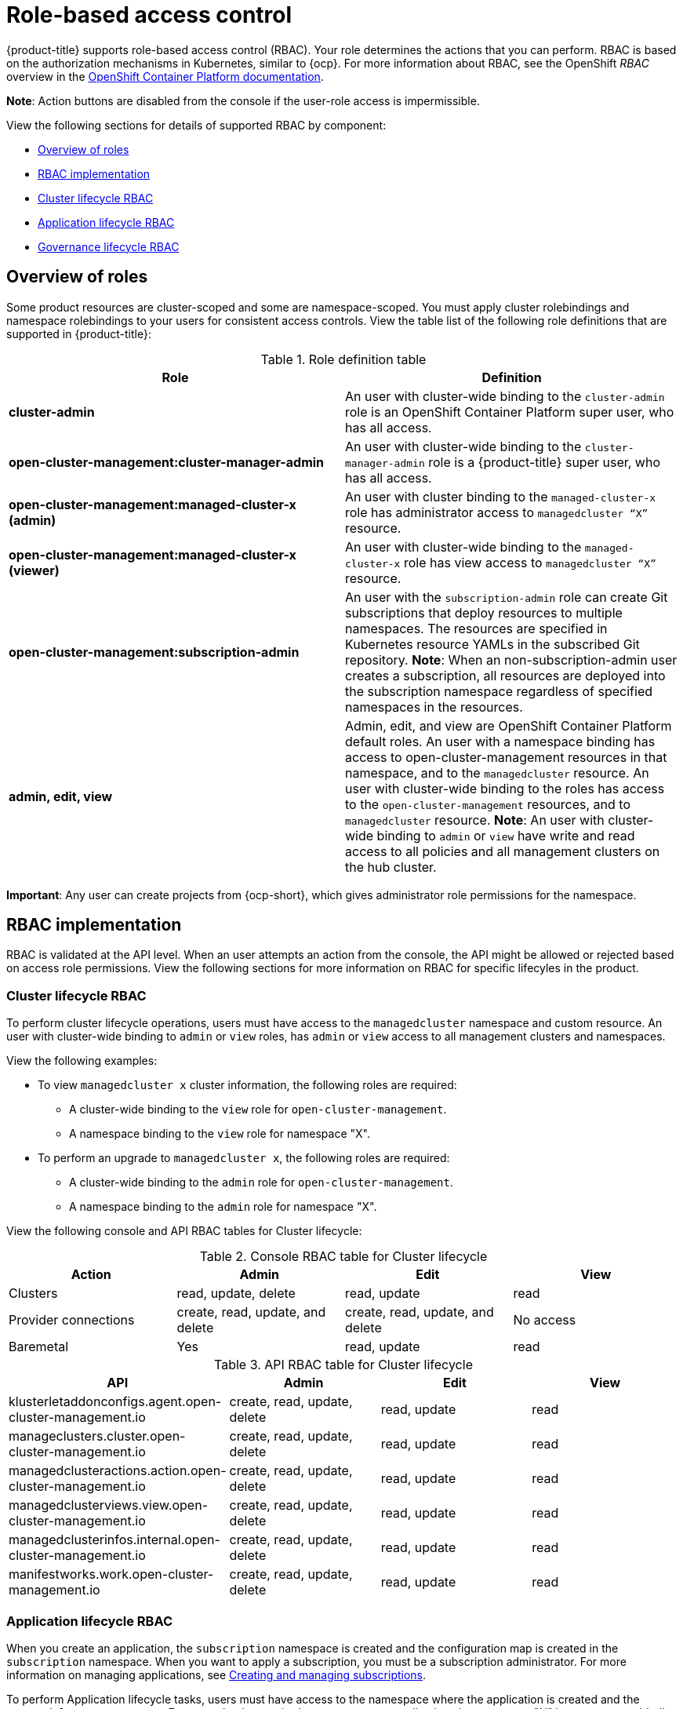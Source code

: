 [#role-based-access-control]
= Role-based access control

{product-title} supports role-based access control (RBAC). Your role determines the actions that you can perform. RBAC is based on the authorization mechanisms in Kubernetes, similar to {ocp}. For more information about RBAC, see the OpenShift _RBAC_ overview in the link:https://docs.openshift.com/container-platform/4.3/authentication/using-rbac.html[OpenShift Container Platform documentation].

*Note*: Action buttons are disabled from the console if the user-role access is impermissible. 

View the following sections for  details of supported RBAC by component:

* <<overview-of-roles,Overview of roles>>
* <<rbac-implementation,RBAC implementation>>
* <<cluster-lifecycle-RBAC,Cluster lifecycle RBAC>>
* <<application-lifecycle-RBAC,Application lifecycle RBAC>>
* <<governance-lifecycle-RBAC,Governance lifecycle RBAC>>


[#overview-of-roles]
== Overview of roles

Some product resources are cluster-scoped and some are namespace-scoped. You must apply cluster rolebindings and namespace rolebindings to your users for consistent access controls. View the table list of the following role definitions that are supported in {product-title}:

.Role definition table
|===
| Role | Definition

| *cluster-admin*
| An user with cluster-wide binding to the `cluster-admin` role is an OpenShift Container Platform super user, who has all access.

| *open-cluster-management:cluster-manager-admin*
| An user with cluster-wide binding to the `cluster-manager-admin` role is a {product-title} super user, who has all access.

| *open-cluster-management:managed-cluster-x (admin)*
| An user with cluster binding to the `managed-cluster-x` role has administrator access to `managedcluster “X”` resource.

| *open-cluster-management:managed-cluster-x (viewer)*
| An user with cluster-wide binding to the `managed-cluster-x` role has view access to `managedcluster “X”` resource.

| *open-cluster-management:subscription-admin*
| An user with the `subscription-admin` role can create Git subscriptions that deploy resources to multiple namespaces. The resources are specified in Kubernetes resource YAMLs in the subscribed Git repository. *Note*: When an non-subscription-admin user creates a subscription, all resources are deployed into the subscription namespace regardless of specified namespaces in the resources.

| *admin, edit, view*
| Admin, edit, and view are OpenShift Container Platform default roles. An user with a namespace binding has access to open-cluster-management resources in that namespace, and to the `managedcluster` resource. An user with cluster-wide binding to the roles has access to the `open-cluster-management` resources, and to `managedcluster` resource. *Note*: An user with cluster-wide binding to `admin` or `view` have write and read access to all policies and all management clusters on the hub cluster.
|===

*Important*: Any user can create projects from {ocp-short}, which gives administrator role permissions for the namespace.

[#rbac-implementation]
== RBAC implementation

RBAC is validated at the API level. When an user attempts an action from the console, the API might be allowed or rejected based on access role permissions. View the following sections for more information on RBAC for specific lifecyles in the product.

[#cluster-lifecycle-RBAC]
=== Cluster lifecycle RBAC

To perform cluster lifecycle operations, users must have access to the `managedcluster` namespace and custom resource. An user with cluster-wide binding to `admin` or `view` roles, has `admin` or `view` access to all management clusters and namespaces.

View the following examples:

* To view `managedcluster x` cluster information, the following roles are required:

  ** A cluster-wide binding to the `view` role for `open-cluster-management`.
  ** A namespace binding to the `view` role for namespace "X".

* To perform an upgrade to `managedcluster x`, the following roles are required:

  ** A cluster-wide binding to the `admin` role for `open-cluster-management`.
  ** A namespace binding to the `admin` role for namespace "X".

View the following console and API RBAC tables for Cluster lifecycle:

.Console RBAC table for Cluster lifecycle
|===
| Action | Admin | Edit | View

| Clusters
| read, update, delete
| read, update
| read

| Provider connections
| create, read, update, and delete
| create, read, update, and delete
| No access

| Baremetal
| Yes
| read, update
| read
|===

.API RBAC table for Cluster lifecycle
|===
| API | Admin | Edit | View

| klusterletaddonconfigs.agent.open-cluster-management.io
| create, read, update, delete
| read, update
| read

| manageclusters.cluster.open-cluster-management.io
| create, read, update, delete
| read, update
| read

| managedclusteractions.action.open-cluster-management.io
| create, read, update, delete
| read, update
| read

| managedclusterviews.view.open-cluster-management.io
| create, read, update, delete
| read, update
| read

| managedclusterinfos.internal.open-cluster-management.io
| create, read, update, delete
| read, update
| read

| manifestworks.work.open-cluster-management.io
| create, read, update, delete
| read, update
| read
|===


[#application-lifecycle-RBAC]
=== Application lifecycle RBAC

When you create an application, the `subscription` namespace is created and the configuration map is created in the `subscription` namespace. When you want to apply a subscription, you must be a subscription administrator. For more information on managing applications, see link:../manage_applications/managing_subscriptions.adoc#creating-and-managing-subscriptions[Creating and managing subscriptions].

To perform Application lifecycle tasks, users must have access to the namespace where the application is created and the `managedcluster` namespace. For example, the required access to create applications in namespace "N" is a namespace binding to the `admin` role for namespace "N".

View the following console and API RBAC tables for Application lifecycle:

.Console RBAC table for Application lifecycle
|===
| Action | Admin | Edit | View

| Application
| create, read, update, delete
| create, read, update, delete
| read

| Channel
| create, read, update, delete
| create, read, update, delete
| read

| Subscription
| create, read, update, delete
| create, read, update, delete
| read

| Placement rule
| create, read, update, delete
| create, read, update, delete
| read
|===

.API RBAC table for Application lifecycle
|===
| API | Admin | Edit | View

| applications.app.k8s.io
| create, read, update, delete
| create, read, update, delete
| read

| channels.apps.open-cluster-management.io
| create, read, update, delete
| create, read, update, delete
| read

| deployables.apps.open-cluster-management.io
| create, read, update, delete
| create, read, update, delete
| read

| helmreleases.apps.open-cluster-management.io
| create, read, update, delete
| create, read, update, delete
| read

| placementrules.apps.open-cluster-management.io
| create, read, update, delete
| create, read, update, delete
| read

| subscriptions.apps.open-cluster-management.io
| create, read, update, delete
| create, read, update, delete
| read

| configmaps
| create, read, update, delete
| create, read, update, delete
| read

| secrets
| create, read, update, delete
| create, read, update, delete
| read

| namespaces
| create, read, update, delete
| create, read, update, delete
| read
|===


[#governance-lifecycle-RBAC]
=== Governance lifecycle RBAC

To perform Governance lifecylce operations, users must have access to the namespace where a policy is created, and access to the `managedcluster` namespace. An user with cluster-wide binding to `admin`  access, also has write and read access to all policies and all management clusters on the hub cluster.

View the following examples:

* To view policies in namespace "N" the following role is required:

  ** A namespace binding to the `view` role for namespace "N".

* To create a policy in namespace "N" and apply it on `managedcluster` "X", the following roles are required:

  ** A namespace binding to the `admin` role for namespace "N".
  ** A namespace binding to the `admin` role for namespace "X".

View the following console and API RBAC tables for Governance lifecycle:

.Console RBAC table for Governance lifecycle
|===
| Action | Admin | Edit | View

| Policies
| create, read, update, delete
| read, update
| read

| PlacementBindings
| create, read, update, delete
| read, update
| read

| PlacementRules
| create, read, update, delete
| read, update
| read
|===

.API RBAC table for Governance lifecycle
|===
| API | Admin | Edit | View

| policies.policy.open-cluster-management.io
| create, read, update, delete
| read, update
| read

| placementbindings.policy.open-cluster-management.io
| create, read, update, delete
| read, update
| read
|===

Continue to learn more about securing your cluster, see xref:../security/security_intro.adoc#security[Security].
